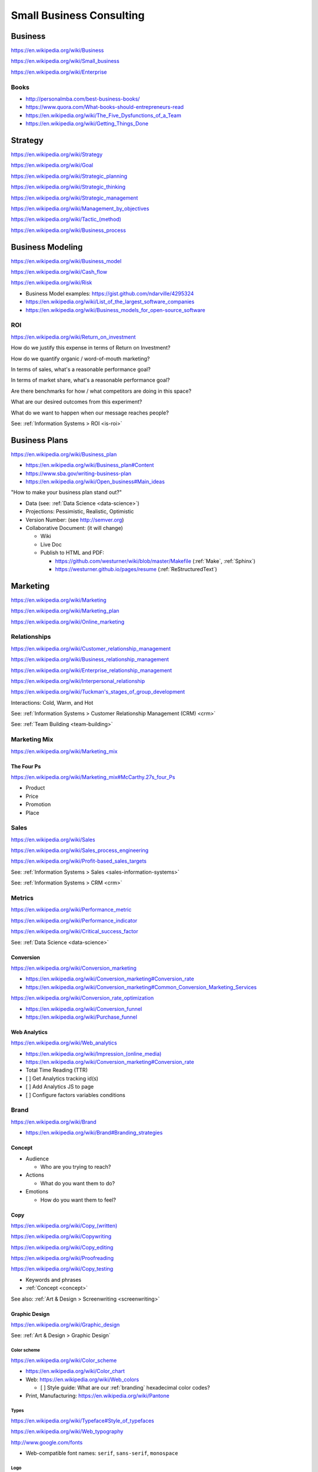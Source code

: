 Small Business Consulting
=========================


.. index:: Business
.. _business:

Business
----------
https://en.wikipedia.org/wiki/Business

https://en.wikipedia.org/wiki/Small_business

https://en.wikipedia.org/wiki/Enterprise


.. index:: Business Books
.. _business-books:

Books
~~~~~~

* http://personalmba.com/best-business-books/
* https://www.quora.com/What-books-should-entrepreneurs-read
* https://en.wikipedia.org/wiki/The_Five_Dysfunctions_of_a_Team
* https://en.wikipedia.org/wiki/Getting_Things_Done


.. index:: Strategy (Business)
.. index:: Business Strategy
.. _business-strategy:

Strategy
-----------
https://en.wikipedia.org/wiki/Strategy

https://en.wikipedia.org/wiki/Goal

https://en.wikipedia.org/wiki/Strategic_planning

https://en.wikipedia.org/wiki/Strategic_thinking

https://en.wikipedia.org/wiki/Strategic_management

https://en.wikipedia.org/wiki/Management_by_objectives

`<https://en.wikipedia.org/wiki/Tactic_(method)>`_

https://en.wikipedia.org/wiki/Business_process


.. index:: Business Modeling
.. _business-modeling:

Business Modeling
--------------------
https://en.wikipedia.org/wiki/Business_model

https://en.wikipedia.org/wiki/Cash_flow

https://en.wikipedia.org/wiki/Risk

* Business Model examples: https://gist.github.com/ndarville/4295324
* https://en.wikipedia.org/wiki/List_of_the_largest_software_companies
* https://en.wikipedia.org/wiki/Business_models_for_open-source_software


.. index:: ROI
.. index:: Business ROI
.. _business-roi:

ROI
~~~~
https://en.wikipedia.org/wiki/Return_on_investment


How do we justify this expense in terms of Return on Investment?

How do we quantify organic / word-of-mouth marketing?

In terms of sales, what's a reasonable performance goal?

In terms of market share, what's a reasonable performance goal?

Are there benchmarks for how / what competitors are doing in this space?

What are our desired outcomes from this experiment?

What do we want to happen when our message reaches people?

See: :ref:`Information Systems > ROI <is-roi>`


.. index:: Business Plans
.. _business-plans:

Business Plans
---------------
https://en.wikipedia.org/wiki/Business_plan

* https://en.wikipedia.org/wiki/Business_plan#Content
* https://www.sba.gov/writing-business-plan
* https://en.wikipedia.org/wiki/Open_business#Main_ideas

"How to make your business plan stand out?"

* Data (see: :ref:`Data Science <data-science>`)
* Projections: Pessimistic, Realistic, Optimistic
* Version Number: (see http://semver.org)
* Collaborative Document: (it will change)

  * Wiki
  * Live Doc
  * Publish to HTML and PDF:

    * https://github.com/westurner/wiki/blob/master/Makefile
      (:ref:`Make`, :ref:`Sphinx`)
    * https://westurner.github.io/pages/resume
      (:ref:`ReStructuredText`)


.. index:: Marketing
.. _marketing:

Marketing
----------
https://en.wikipedia.org/wiki/Marketing

https://en.wikipedia.org/wiki/Marketing_plan

https://en.wikipedia.org/wiki/Online_marketing


.. index:: Business Relationships
.. _business-relationships:

Relationships
~~~~~~~~~~~~~~
https://en.wikipedia.org/wiki/Customer_relationship_management

https://en.wikipedia.org/wiki/Business_relationship_management

https://en.wikipedia.org/wiki/Enterprise_relationship_management

https://en.wikipedia.org/wiki/Interpersonal_relationship

`<https://en.wikipedia.org/wiki/Tuckman's_stages_of_group_development>`__

Interactions: Cold, Warm, and Hot

See: :ref:`Information Systems > Customer Relationship Management (CRM) <crm>`

See: :ref:`Team Building <team-building>`

.. index:: Marketing Mix
.. _marketing-mix:

Marketing Mix
~~~~~~~~~~~~~~~
https://en.wikipedia.org/wiki/Marketing_mix


.. index:: The Four Ps
.. _the-four-ps:

The Four Ps
++++++++++++
https://en.wikipedia.org/wiki/Marketing_mix#McCarthy.27s_four_Ps

* Product
* Price
* Promotion
* Place


.. index:: Sales
.. _sales:

Sales
~~~~~~
https://en.wikipedia.org/wiki/Sales

https://en.wikipedia.org/wiki/Sales_process_engineering

https://en.wikipedia.org/wiki/Profit-based_sales_targets

See: :ref:`Information Systems > Sales <sales-information-systems>`

See: :ref:`Information Systems > CRM <crm>`


.. index:: Metrics
.. index:: Business Metrics
.. _business-metrics:

Metrics
~~~~~~~~
https://en.wikipedia.org/wiki/Performance_metric

https://en.wikipedia.org/wiki/Performance_indicator

https://en.wikipedia.org/wiki/Critical_success_factor

See: :ref:`Data Science <data-science>`


.. index:: Conversion Marketing
.. index:: Conversion
.. _conversion:

Conversion
++++++++++++
https://en.wikipedia.org/wiki/Conversion_marketing

* https://en.wikipedia.org/wiki/Conversion_marketing#Conversion_rate
* https://en.wikipedia.org/wiki/Conversion_marketing#Common_Conversion_Marketing_Services

https://en.wikipedia.org/wiki/Conversion_rate_optimization

* https://en.wikipedia.org/wiki/Conversion_funnel
* https://en.wikipedia.org/wiki/Purchase_funnel


.. index:: Web Analytics
.. _web-analytics:

Web Analytics
++++++++++++++
https://en.wikipedia.org/wiki/Web_analytics

* `<https://en.wikipedia.org/wiki/Impression_(online_media)>`__
* https://en.wikipedia.org/wiki/Conversion_marketing#Conversion_rate
* Total Time Reading (TTR)
* [ ] Get Analytics tracking id(s)
* [ ] Add Analytics JS to page
* [ ] Configure factors variables conditions


.. index:: Branding
.. index:: Brand
.. _brand:

Brand
~~~~~~~
https://en.wikipedia.org/wiki/Brand

* https://en.wikipedia.org/wiki/Brand#Branding_strategies


.. index:: Concept
.. _concept:

Concept
++++++++

* Audience

  * Who are you trying to reach?

* Actions

  * What do you want them to do?

* Emotions

  * How do you want them to feel?


.. index:: Copy
.. index:: Copy (marketing)
.. _marketing-copy:

Copy
+++++
`<https://en.wikipedia.org/wiki/Copy_(written)>`_

https://en.wikipedia.org/wiki/Copywriting

https://en.wikipedia.org/wiki/Copy_editing

https://en.wikipedia.org/wiki/Proofreading

https://en.wikipedia.org/wiki/Copy_testing

* Keywords and phrases
* :ref:`Concept <concept>`

See also: :ref:`Art & Design > Screenwriting <screenwriting>`


.. index:: Graphic Design
.. _graphic-design:

Graphic Design
+++++++++++++++
https://en.wikipedia.org/wiki/Graphic_design

See: :ref:`Art & Design > Graphic Design`


.. index:: Color Scheme
.. _color-scheme:

Color scheme
`````````````
https://en.wikipedia.org/wiki/Color_scheme

* https://en.wikipedia.org/wiki/Color_chart
* Web: https://en.wikipedia.org/wiki/Web_colors

  * [ ] Style guide: What are our :ref:`branding` hexadecimal color codes?

* Print, Manufacturing: https://en.wikipedia.org/wiki/Pantone


.. index:: Typeface
.. index:: Typography
.. index:: Fonts
.. _types:

Types
```````
https://en.wikipedia.org/wiki/Typeface#Style_of_typefaces

https://en.wikipedia.org/wiki/Web_typography

http://www.google.com/fonts

* Web-compatible font names: ``serif``, ``sans-serif``, ``monospace``


.. index:: Logo (graphical)
.. _logo:

Logo
`````
https://en.wikipedia.org/wiki/Logo#Internet-compatible_logos


.. glossary::

    Logo
        Graphic image

    Logotype:
        Stylized business name

    Wordmark:
        See: :term:`logotype`


.. index:: Favicon
.. _favicon:

Favicon
````````
https://en.wikipedia.org/wiki/Favicon

* PNG: 16x16, 32x32, 64x64, 128x128, 256x256, 512x512
* Apple Touch: 57x57, 72x72, 114x114, 144x144
* `<https://en.wikipedia.org/wiki/ICO_(file_format)>`_
* Transparent backgrounds work well


.. index:: Social Media Images
.. _social-media-images:

Social Media Images
````````````````````

Facebook

* Profile: 160x160
* Profile: 50x50
* Cover: 1702x630 (resized to 851x315)

Twitter

* Profile: 500x500 (max.)
* Profile: 73x73
* Profile: 48x48
* Profile: 24x24
* Header: 1252x626 (min. visible: 520x260)

LinkedIn

* Cover: 646x220
* Standard Logo: 100x60
* Square Logo: 50x50
* Careers Cover: 974x238
* Product Image: 100x80
* Profile: 450x450
* Profile: 200x200
* Profile: 65x65

YouTube

* Channel Icon: 800x800
* Channel Icon: 90x90
* Channel Art (TV): 2120x1192
* Channel Art (desktop): 1060x175
* Channel Art (tablet): 768x175
* Channel Art (mobile): 640x175

Google+

* Profile: 250x250
* Cover: 2120x1192

Pinterest

* Profile: 600x600
* Profile: 165x165

Sources:

* :ref:`Chrome DevTools` (Inspect Element)
* http://www.prosar.com/inbound_marketing_blog/bid/181457/Cheat-Sheet-Image-Sizes-for-Twitter-Facebook-Pinterest-Google-LinkedIn
* http://thefinancialbrand.com/30777/facebook-twitter-youtube-linkedin-profile-image-sizes/
* http://help.linkedin.com/app/answers/detail/a_id/32617


.. index:: Photography Checklist
.. _photography checklist:

Photography Checklist
```````````````````````
* [ ] :ref:`Photography` Guidelines

  + [ ] Lighting: Event Time of day, sources, colors, shine
  + [ ] Perspective: Closeups, Angles
  + [ ] Balance: exposure, color balance, contrast, brightness, gamma filters
  + [ ] Location: Building, Storefront, Hallway
  + [ ] People: Stock photos, smiles, grimaces ("what's (s)he saying?")
  + [ ] Things: Products, Services, Outcomes

+ [ ] Source Rights
+ [ ] Offsite Backups (CD/DVD, USB Drive)
+ [ ] Photo Gallery; Hosting

  + [ ] Thumbnails
  + [ ] Next/Previous
  + [ ] Multitouch Zoom ("pinch to zoom")
  + [ ] Album Browser
  + [ ] Carousel API



.. index:: Web Layout Graphics
.. index:: Layout Graphics
.. _layout-graphics:

Layout Graphics
````````````````
See: :ref:`Web Development > Web Design > Web Layout <web-layout>`


* [ ] Acquire :ref:`Web Content` from :ref:`Photographer`, Logo
  Designer, site maintainer

  * :ref:`SVG` vector images are often more rescalable and reusable
  * Which font is the / best matches the :term:`wordmark`?

* Legacy websites tend to have embedded image layouts
  (because style)

  * [ ] Contact Original Designer / Copyright Owner
  * [ ] Crop images (e.g. :ref:`Logo`, :term:`workmark`) from image layout



.. index:: Social Media
.. _social-media:

Social Media
~~~~~~~~~~~~~~
https://en.wikipedia.org/wiki/Social_media

https://en.wikipedia.org/wiki/Social_technology

https://en.wikipedia.org/wiki/Social_networking_service

https://en.wikipedia.org/wiki/List_of_social_networking_websites

    "I want to favorite/like/share/upvote this but it's not I can't
    just copy the URL I want to click"


.. index:: Twitter

.. _twitter:

Twitter
+++++++++
- [ ] Are you ``@tweetable``?
- [ ] Can we enqueue these for followup?

  * SalesForce :ref:`CRM` TwitterForce
  * Zapier (Twitter -> ______): https://zapier.com/zapbook/twitter/


.. index:: Location Based Services
.. _location-based-services:

Location Based Services
++++++++++++++++++++++++
https://en.wikipedia.org/wiki/Location-based_service

* https://en.wikipedia.org/wiki/Location-based_service#Location_Based_Marketing_Best_Practices

* Google Maps

  * [ ] Directions Link
  * [ ] Static Map / Directions Images

    https://developers.google.com/maps/documentation/imageapis/

    * Map Image
    * Street View Image

  * [ ] Maps Widget

    https://developers.google.com/maps/documentation/embed/start

  * [ ] Check the directions

    https://www.google.com/mapmaker/

  * [ ] "Get your business on Google"

    * https://www.google.com/business/

* Bing Maps

  * [ ] Directions Link
  * [ ] Static Map / Directions Images

    https://www.bing.com/maps/embed/Customize.aspx

    * Map Image

  * [ ] Maps Widget

    https://www.bing.com/maps/embed/Customize.aspx

  * [ ] Check the directions

    https://www.bing.com/maps/ > "Feedback"

  * [ ] "Add your business to Bing in 3 easy steps"

    * https://www.bingplaces.com/

* Facebook

  * [ ] Check in to the page with location services on
  * [ ] Check in to the page with location services off

* Foursquare

  * [ ] Badge into the mayorship


Restaurant
++++++++++++

* :ref:`Web Content`

  * :ref:`Photography Guidelines`:
    Foodie photos are normally close-ups at an angle

    * Top-down / bird's eye photos are not as appealing

* Online Reviews

  * http://schema.org/review

  * UrbanSpoon

    * Photos

  * Yelp

    * Photos

  * Zagat




.. index:: Voice Searches to Test
.. _voice searches to test:

Voice Searches to Test
~~~~~~~~~~~~~~~~~~~~~~~

- [ ] "Directions to ________ [in <city>, <state>]"

  * :ref:`Schema.org`: https://schema.org/location

- [ ] "What time does _____ open/close?"

  * :ref:`Schema.org`: https://schema.org/openingHours

- [ ] "Where can I find _____ in <city>, <state>?"


See: :ref:`Web Development Checklist <web-development-checklist>`
